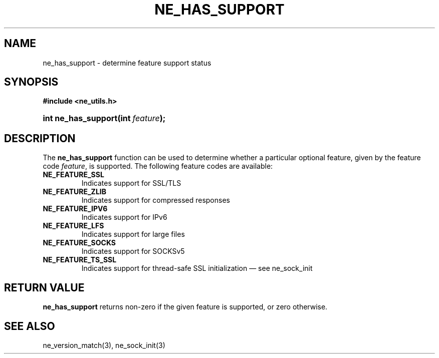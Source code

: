 .\" ** You probably do not want to edit this file directly **
.\" It was generated using the DocBook XSL Stylesheets (version 1.69.1).
.\" Instead of manually editing it, you probably should edit the DocBook XML
.\" source for it and then use the DocBook XSL Stylesheets to regenerate it.
.TH "NE_HAS_SUPPORT" "3" "23 January 2007" "neon 0.26.3" "neon API reference"
.\" disable hyphenation
.nh
.\" disable justification (adjust text to left margin only)
.ad l
.SH "NAME"
ne_has_support \- determine feature support status
.SH "SYNOPSIS"
.PP
\fB#include <ne_utils.h>\fR
.HP 19
\fBint\ \fBne_has_support\fR\fR\fB(\fR\fBint\ \fR\fB\fIfeature\fR\fR\fB);\fR
.SH "DESCRIPTION"
.PP
The
\fBne_has_support\fR
function can be used to determine whether a particular optional feature, given by the feature code
\fIfeature\fR, is supported. The following feature codes are available:
.TP
\fBNE_FEATURE_SSL\fR
Indicates support for SSL/TLS
.TP
\fBNE_FEATURE_ZLIB\fR
Indicates support for compressed responses
.TP
\fBNE_FEATURE_IPV6\fR
Indicates support for IPv6
.TP
\fBNE_FEATURE_LFS\fR
Indicates support for large files
.TP
\fBNE_FEATURE_SOCKS\fR
Indicates support for SOCKSv5
.TP
\fBNE_FEATURE_TS_SSL\fR
Indicates support for thread\-safe SSL initialization \(em see
ne_sock_init
.SH "RETURN VALUE"
.PP
\fBne_has_support\fR
returns non\-zero if the given feature is supported, or zero otherwise.
.SH "SEE ALSO"
.PP
ne_version_match(3),
ne_sock_init(3)

